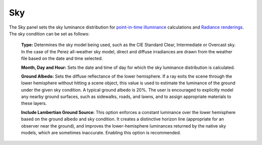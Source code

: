 
Sky
================================================
.. figure:: images/subPanel_sky.png
   :width: 900px
   :align: center

The Sky panel sets the sky luminance distribution for `point-in-time illuminance`_ calculations and `Radiance renderings`_. The sky condition can be set as follows:
	
	**Type:** Determines the sky model being used, such as the CIE Standard Clear, Intermediate or Overcast sky. In the case of the Perez all-weather sky model, direct and diffuse irradiances are drawn from the weather file based on the date and time selected.
	
	**Month, Day and Hour:** Sets the date and time of day for which the sky luminance distribution is calculated.
	
	**Ground Albedo:** Sets the diffuse reflectance of the lower hemisphere. If a ray exits the scene through the lower hemisphere without hitting a scene object, this value is used to estimate the luminance of the ground under the given sky condition.  A typical ground albedo is 20%. The user is encouraged to explicitly model any nearby ground surfaces, such as sidewalks, roads, and lawns, and to assign appropriate materials to these layers.
	
	**Include Lambertian Ground Source:** This option enforces a constant luminance over the lower hemisphere based on the ground albedo and sky condition. It creates a distinctive horizon line (appropriate for an observer near the ground), and improves the lower-hemisphere luminances returned by the native sky models, which are sometimes inaccurate. Enabling this option is recommended.
	
.. _point-in-time illuminance: point-in-timeIlluminance.html
.. _Radiance renderings: radianceRender.html